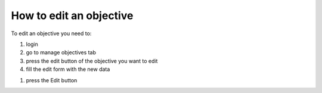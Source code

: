 How to edit an objective
=======================

To edit an objective you need to:

#) login

#) go to manage objectives tab

#) press the edit button of the objective you want to edit

#) fill the edit form with the new data

.. image:: ../edit_objective.png

#) press the Edit button
